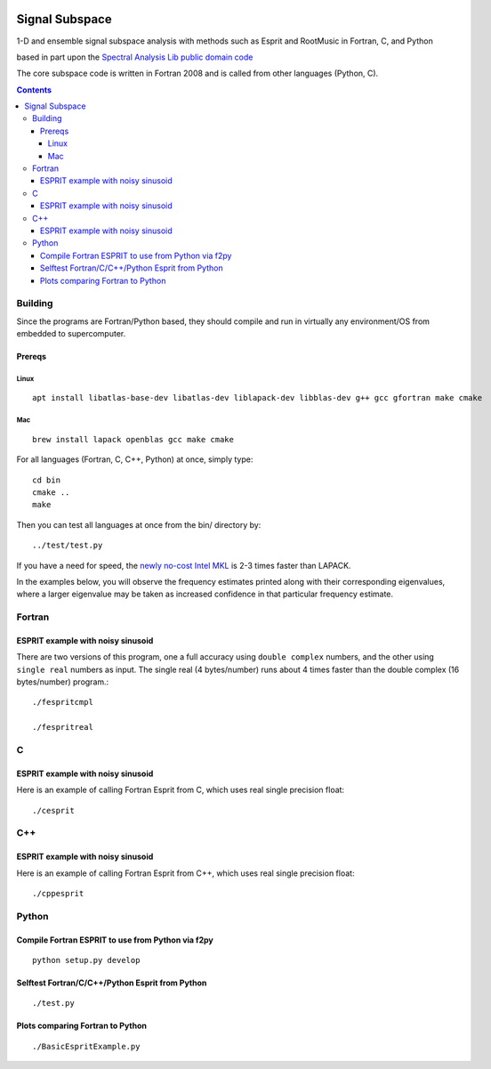 .. image:: https://travis-ci.org/scivision/signal_subspace.svg?branch=master
    :target: https://travis-ci.org/scivision/signal_subspace
.. image:: https://coveralls.io/repos/github/scivision/signal_subspace/badge.svg?branch=master
    :target: https://coveralls.io/github/scivision/signal_subspace?branch=master


=================
Signal Subspace
=================
1-D and ensemble signal subspace analysis with methods such as Esprit and RootMusic in Fortran, C, and Python

based in part upon the `Spectral Analysis Lib public domain code <https://github.com/vincentchoqueuse/spectral_analysis_project>`_

The core subspace code is written in Fortran 2008 and is called from other languages (Python, C).

.. contents::

Building
========

Since the programs are Fortran/Python based, they should compile and run in virtually any environment/OS from embedded to supercomputer.

Prereqs
-------


Linux
~~~~~
::

    apt install libatlas-base-dev libatlas-dev liblapack-dev libblas-dev g++ gcc gfortran make cmake

Mac
~~~
::

    brew install lapack openblas gcc make cmake


For all languages (Fortran, C, C++, Python) at once, simply type::

    cd bin
    cmake ..
    make

Then you can test all languages at once from the bin/ directory by::

    ../test/test.py

If you have a need for speed, the `newly no-cost Intel MKL <https://software.intel.com/en-us/articles/free_mkl>`_ is 2-3 times faster than LAPACK.


In the examples below, you will observe the frequency estimates printed along with their corresponding eigenvalues, where a larger eigenvalue may be taken as increased confidence in that particular frequency estimate.

Fortran
=======

ESPRIT example with noisy sinusoid
----------------------------------
There are two versions of this program, one a full accuracy using ``double complex`` numbers, and the other using ``single real`` numbers as input. 
The single real (4 bytes/number) runs about 4 times faster than the double complex (16 bytes/number) program.::

    ./fespritcmpl

    ./fespritreal


C
=

ESPRIT example with noisy sinusoid
----------------------------------
Here is an example of calling Fortran Esprit from C, which uses real single precision float::

  ./cesprit

C++
===
ESPRIT example with noisy sinusoid
----------------------------------
Here is an example of calling Fortran Esprit from C++, which uses real single precision float::

  ./cppesprit


Python
======

Compile Fortran ESPRIT to use from Python via f2py
--------------------------------------------------
::

    python setup.py develop

Selftest Fortran/C/C++/Python Esprit from Python
------------------------------------------------
::

   ./test.py

Plots comparing Fortran to Python
---------------------------------
::

    ./BasicEspritExample.py

